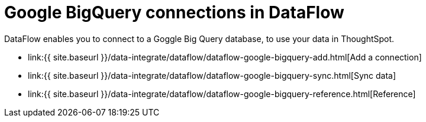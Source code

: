 = Google BigQuery connections in DataFlow
:last_updated: 07/03/2020


:toc: true

DataFlow enables you to connect to a Goggle Big Query database, to use your data in ThoughtSpot.

* link:{{ site.baseurl }}/data-integrate/dataflow/dataflow-google-bigquery-add.html[Add a connection]
* link:{{ site.baseurl }}/data-integrate/dataflow/dataflow-google-bigquery-sync.html[Sync data]
* link:{{ site.baseurl }}/data-integrate/dataflow/dataflow-google-bigquery-reference.html[Reference]
